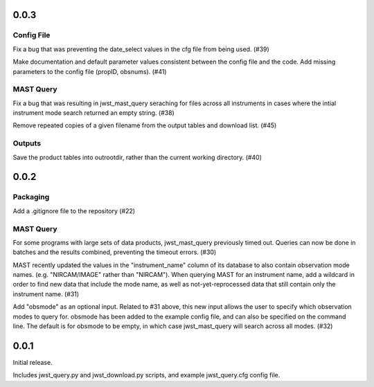 0.0.3
=====

Config File
-----------

Fix a bug that was preventing the date_select values in the cfg file from being used. (#39)

Make documentation and default parameter values consistent between the config file and the code. Add missing parameters to the config file (propID, obsnums). (#41)


MAST Query
----------

Fix a bug that was resulting in jwst_mast_query seraching for files across all instruments in cases where the intial
instrument mode search returned an empty string. (#38)

Remove repeated copies of a given filename from the output tables and download list. (#45)


Outputs
-------

Save the product tables into outrootdir, rather than the current working directory. (#40)


0.0.2
=====

Packaging
---------

Add a .gitignore file to the repository (#22)


MAST Query
----------

For some programs with large sets of data products, jwst_mast_query previously timed out. Queries can now be done in batches and
the results combined, preventing the timeout errors. (#30)

MAST recently updated the values in the "instrument_name" column of its database to also contain observation mode names. (e.g.
"NIRCAM/IMAGE" rather than "NIRCAM"). When querying MAST for an instrument name, add a wildcard in order to find new data
that include the mode name, as well as not-yet-reprocessed data that still contain only the instrument name. (#31)

Add "obsmode" as an optional input. Related to #31 above, this new input allows the user to specify which observation modes to
query for. obsmode has been added to the example config file, and can also be specified on the command line. The default is
for obsmode to be empty, in which case jwst_mast_query will search across all modes. (#32)


0.0.1
=====

Initial release.

Includes jwst_query.py and jwst_download.py scripts, and example jwst_query.cfg config file.
